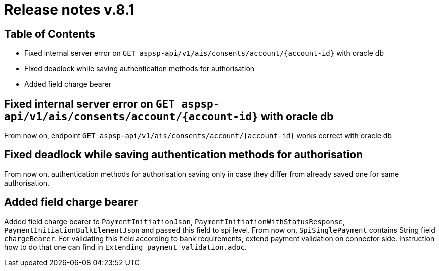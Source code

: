 = Release notes v.8.1

== Table of Contents

* Fixed internal server error on `GET aspsp-api/v1/ais/consents/account/{account-id}` with oracle db
* Fixed deadlock while saving authentication methods for authorisation
* Added field charge bearer

== Fixed internal server error on `GET aspsp-api/v1/ais/consents/account/{account-id}` with oracle db

From now on, endpoint `GET aspsp-api/v1/ais/consents/account/{account-id}` works correct with oracle db

== Fixed deadlock while saving authentication methods for authorisation

From now on, authentication methods for authorisation saving only in case they differ from already
saved one for same authorisation.

== Added field charge bearer

Added field charge bearer to `PaymentInitiationJson`, `PaymentInitiationWithStatusResponse`, `PaymentInitiationBulkElementJson`
and passed this field to spi level. From now on, `SpiSinglePayment` contains String field `chargeBearer`.
For validating this field according to bank requirements, extend payment validation on connector side.
Instruction how to do that one can find in `Extending payment validation.adoc`.
